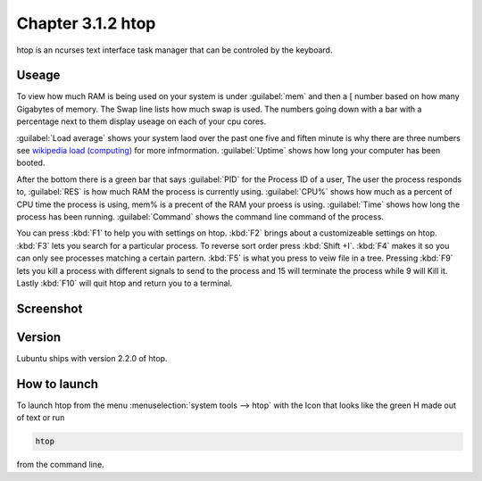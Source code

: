 Chapter 3.1.2 htop
==================

htop is an ncurses text interface task manager that can be controled by the keyboard.

Useage
------
To view how much RAM is being used on your system is under :guilabel:`mem` and then a [ number based on how many Gigabytes of memory. The Swap line lists how much swap is used. The numbers going down with a bar with a percentage next to them display useage on each of your cpu cores.

:guilabel:`Load average` shows your system laod over the past one five and fiften minute is why there are three numbers see `wikipedia load (computing) <https://en.wikipedia.org/wiki/Load_(computing)>`_ for more infmormation. :guilabel:`Uptime` shows how long your computer has been booted.

After the bottom there is a green bar that says :guilabel:`PID` for the Process ID of a user, The user the process responds to, :guilabel:`RES` is how much RAM the process is currently using. :guilabel:`CPU%` shows how much as a percent of CPU time the process is using, mem% is a precent of the RAM your proess is using. :guilabel:`Time` shows how long the process has been running. :guilabel:`Command` shows the command line command of the process.  

You can press :kbd:`F1` to help you with settings on htop. :kbd:`F2` brings about a customizeable settings on htop. :kbd:`F3` lets you search for a particular process. To reverse sort order press :kbd:`Shift +I`. :kbd:`F4` makes it so you can only see processes matching a certain partern. :kbd:`F5` is what you press to veiw file in a tree. Pressing :kbd:`F9` lets you kill a process with different signals to send to the process and 15 will terminate the process while 9 will Kill it. Lastly :kbd:`F10` will quit htop and return you to a terminal. 

Screenshot
----------

 .. image:: htop.png
   :width: 80%

Version
-------
Lubuntu ships with version 2.2.0 of htop. 

How to launch
-------------
To launch htop from the menu :menuselection:`system tools --> htop` with the Icon that looks like the green H made out of text or run  

.. code:: 

   htop 

from the command line. 


